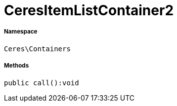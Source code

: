 :table-caption!:
:example-caption!:
:source-highlighter: prettify
:sectids!:
[[ceres__ceresitemlistcontainer2]]
= CeresItemListContainer2





===== Namespace

`Ceres\Containers`






===== Methods

[source%nowrap, php]
----

public call():void

----









